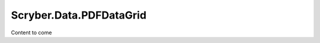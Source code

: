 ============================
Scryber.Data.PDFDataGrid
============================

Content to come

